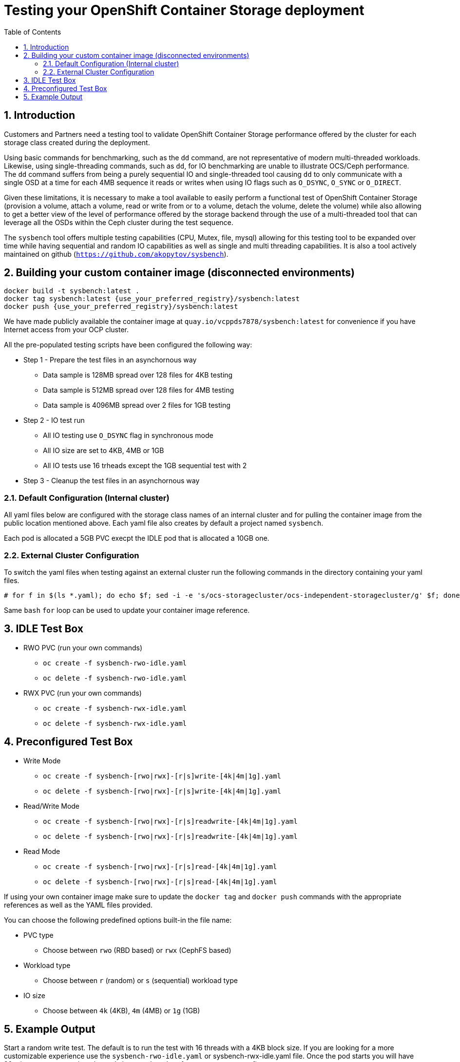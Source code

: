 = Testing your OpenShift Container Storage deployment
:toc: right
:toclevels: 3
:icons: font
:source-highlighter: pygments
:source-language: shell
:numbered:
:imagesdir: ../docs/imgs/
// Activate experimental attribute for Keyboard Shortcut keys
:experimental:

== Introduction

Customers and Partners need a testing tool to validate OpenShift Container
Storage performance offered by the cluster for each storage class created
during the deployment.

Using basic commands for benchmarking, such as the `dd` command, are not
representative of modern multi-threaded workloads. Likewise, using
single-threading commands, such as `dd`, for IO benchmarking are unable
to illustrate OCS/Ceph performance. The `dd` command suffers from being
a purely sequential IO and single-threaded tool causing `dd` to only communicate
with a single OSD at a time for each 4MB sequence it reads or writes when using
IO flags such as `O_DSYNC`, `O_SYNC` or `O_DIRECT`.

Given these limitations, it is necessary to make a tool available 
to easily perform a functional test of OpenShift Container Storage 
(provision a volume, attach a volume, read or write from or to a volume,
detach the volume, delete the volume) while also allowing to get a better
view of the level of performance offered by the storage backend through the
use of a multi-threaded tool that can leverage all the OSDs within
the Ceph cluster during the test sequence.

The `sysbench` tool offers multiple testing capabilities
(CPU, Mutex, file, mysql) allowing for this testing tool to be
expanded over time while having sequential and random IO capabilities as well
as single and multi threading capabilities. It is also a tool actively maintained
on github (`https://github.com/akopytov/sysbench`).

== Building your custom container image (disconnected environments)

```
docker build -t sysbench:latest .
docker tag sysbench:latest {use_your_preferred_registry}/sysbench:latest
docker push {use_your_preferred_registry}/sysbench:latest
```

We have made publicly available the container image at
`quay.io/vcppds7878/sysbench:latest` for convenience if you
have Internet access from your OCP cluster.

All the pre-populated testing scripts have been configured the following way:

* Step 1 - Prepare the test files in an asynchornous way
** Data sample is 128MB spread over 128 files for 4KB testing
** Data sample is 512MB spread over 128 files for 4MB testing
** Data sample is 4096MB spread over 2 files for 1GB testing
* Step 2 - IO test run
** All IO testing use `O_DSYNC` flag in synchronous mode
** All IO size are set to 4KB, 4MB or 1GB
** All IO tests use 16 trheads except the 1GB sequential test with 2
* Step 3 - Cleanup the test files in an asynchornous way

=== Default Configuration (Internal cluster)

All yaml files below are configured with the storage class names of an
internal cluster and for pulling the container image from the public
location mentioned above. Each yaml file also creates by default a project
named `sysbench`.

Each pod is allocated a 5GB PVC execpt the IDLE pod that is allocated a 10GB one.

=== External Cluster Configuration

To switch the yaml files when testing against an external cluster run the 
following commands in the directory containing your yaml files.

[source,role="execute"]
----
# for f in $(ls *.yaml); do echo $f; sed -i -e 's/ocs-storagecluster/ocs-independent-storagecluster/g' $f; done
----

Same `bash` `for` loop can be used to update your container image reference.

== IDLE Test Box

* RWO PVC (run your own commands)
** `oc create -f sysbench-rwo-idle.yaml`
** `oc delete -f sysbench-rwo-idle.yaml`
* RWX PVC (run your own commands)
** `oc create -f sysbench-rwx-idle.yaml`
** `oc delete -f sysbench-rwx-idle.yaml`

== Preconfigured Test Box

* Write Mode
** `oc create -f sysbench-[rwo|rwx]-[r|s]write-[4k|4m|1g].yaml`
** `oc delete -f sysbench-[rwo|rwx]-[r|s]write-[4k|4m|1g].yaml`
* Read/Write Mode
** `oc create -f sysbench-[rwo|rwx]-[r|s]readwrite-[4k|4m|1g].yaml`
** `oc delete -f sysbench-[rwo|rwx]-[r|s]readwrite-[4k|4m|1g].yaml`
* Read Mode
** `oc create -f sysbench-[rwo|rwx]-[r|s]read-[4k|4m|1g].yaml`
** `oc delete -f sysbench-[rwo|rwx]-[r|s]read-[4k|4m|1g].yaml`

If using your own container image make sure to update the `docker tag`
and `docker push` commands with the appropriate references as well as the
YAML files provided.

You can choose the following predefined options built-in the file name:

* PVC type
** Choose between `rwo` (RBD based) or `rwx` (CephFS based)
* Workload type
** Choose between `r` (random) or `s` (sequential) workload type
* IO size
** Choose between `4k` (4KB), `4m` (4MB) or `1g` (1GB)

== Example Output

Start a random write test. The default is to run the test with 16 threads
with a 4KB block size. If you are looking for a more customizable experience
use the `sysbench-rwo-idle.yaml` or sysbench-rwx-idle.yaml file. Once the
pod starts you will have 20 minutes to connect into the pod  via `oc rsh`
and perform any test you see fit.

[source,role="execute"]
----
# oc create -f sysbench-rwo-rwrite-4k.yaml
----
.Example output:
----
namespace/sysbench created
persistentvolumeclaim/pvc-sysbenchrbd-write created
job.batch/sysbench-file-write created
----

Verify the storage was allocated and bound to the pod.

[source,role="execute"]
----
# oc get pvc -n sysbench
----
.Example output:
----
NAME                    STATUS   VOLUME                                     CAPACITY   ACCESS MODES   STORAGECLASS                              AGE
pvc-sysbenchrbd-write   Bound    pvc-00cfa5ac-2356-4ae8-8b39-cd2b77bdf3f4   1Gi        RWO            ocs-independent-storagecluster-ceph-rbd   13s
----

Now wait for the pod to complete. All results will be displayed in the pod log.

[source,role="execute"]
----
# oc get pods -n sysbench -w
----
.Example output:
----
NAME                        READY   STATUS              RESTARTS   AGE
sysbench-file-write-m6mnd   0/1     ContainerCreating   0          26s
sysbench-file-write-m6mnd   1/1     Running             0          27s
sysbench-file-write-m6mnd   0/1     Completed           0          41s
----

Now inspect the test results.

[source,role="execute"]
----
# oc logs $(oc get pods -o name -n sysbench) -n sysbench
----
.Example output:
----
Currently mounted filesystems for Random WRITE test
/dev/rbd0                               999320     2564    980372   1% /tmp/data
Changing working directory to /tmp/data
Current working directory for control before execution
/tmp/data
+ sysbench --threads=16 --test=fileio --file-total-size=128m --file-test-mode=rndwr --file-block-size=4k --file-io-mode=async --file-fsync-freq=0 prepare
WARNING: the --test option is deprecated. You can pass a script name or path on the command line without any options.
sysbench 1.0.20 (using bundled LuaJIT 2.1.0-beta2)

128 files, 1024Kb each, 128Mb total
Creating files for the test...
Extra file open flags: (none)
Creating file test_file.0
Creating file test_file.1
[... truncated ...]
Creating file test_file.126
Creating file test_file.127
134217728 bytes written in 3.41 seconds (37.51 MiB/sec).
+ set +x
+ sysbench --threads=16 --test=fileio --file-total-size=128m --file-test-mode=rndwr --file-block-size=4k --file-extra-flags=dsync run
WARNING: the --test option is deprecated. You can pass a script name or path on the command line without any options.
sysbench 1.0.20 (using bundled LuaJIT 2.1.0-beta2)

Running the test with following options:
Number of threads: 16
Initializing random number generator from current time


Extra file open flags: dsync
128 files, 1MiB each
128MiB total file size
Block size 4KiB
Number of IO requests: 0
Read/Write ratio for combined random IO test: 1.50
Periodic FSYNC enabled, calling fsync() each 100 requests.
Calling fsync() at the end of test, Enabled.
Using synchronous I/O mode
Doing random write test
Initializing worker threads...

Threads started!


File operations:
    reads/s:                      0.00
    writes/s:                     8466.75
    fsyncs/s:                     11034.61

Throughput:
    read, MiB/s:                  0.00
    written, MiB/s:               33.07

General statistics:
    total time:                          10.0060s
    total number of events:              193174

Latency (ms):
         min:                                    0.00
         avg:                                    0.82
         max:                                   13.63
         95th percentile:                        2.97
         sum:                               158721.54

Threads fairness:
    events (avg/stddev):           12073.3750/109.77
    execution time (avg/stddev):   9.9201/0.00

+ sysbench --threads=16 --test=fileio --file-total-size=128m --file-test-mode=rndwr --file-block-size=4k --file-io-mode=async --file-fsync-freq=0 cleanup
WARNING: the --test option is deprecated. You can pass a script name or path on the command line without any options.
sysbench 1.0.20 (using bundled LuaJIT 2.1.0-beta2)

Removing test files...
+ set +x
Changing working directory to /
----


